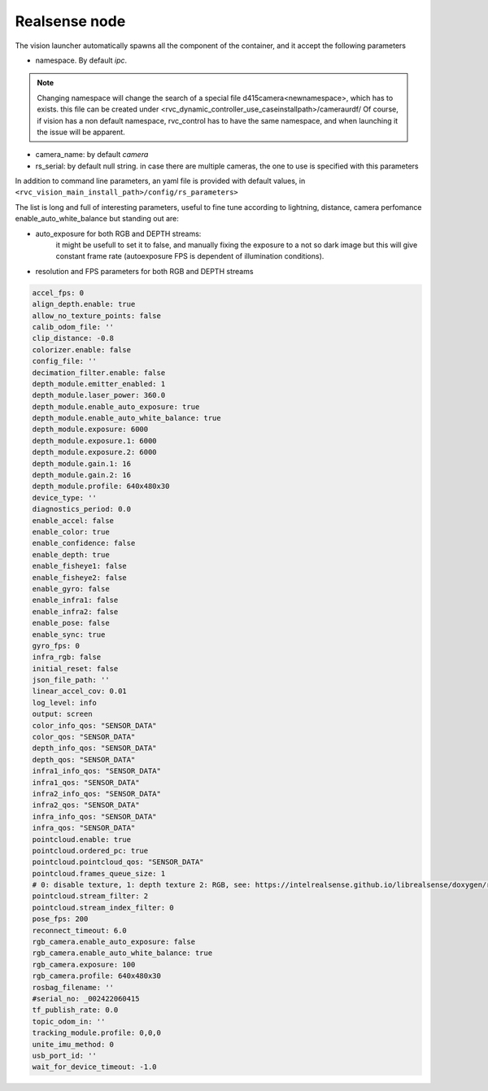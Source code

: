 
.. _realsense_node:

Realsense node
==============

The vision launcher automatically spawns all the component of the container, and it accept the following parameters

- namespace. By default `ipc`.

.. note:: 

    Changing namespace will change the search of a special file d415camera<newnamespace>, which has to exists.
    this file can be created under <rvc_dynamic_controller_use_caseinstallpath>/cameraurdf/
    Of course, if vision has a non default namespace, rvc_control has to have the same namespace, and when launching it
    the issue will be apparent.

- camera_name: by default `camera`
- rs_serial: by default null string. in case there are multiple cameras, the one to use is specified with this parameters


In addition to command line parameters, an yaml file is provided with default values, in ``<rvc_vision_main_install_path>/config/rs_parameters>``

The list is long and full of interesting parameters, useful to fine tune according to lightning, distance, camera perfomance enable_auto_white_balance
but standing out are:

- auto_exposure for both RGB and DEPTH streams:
    it might be usefull to set it to false, and manually fixing the exposure to a not so dark image but this will give
    constant frame rate (autoexposure FPS is dependent of illumination conditions).
- resolution and FPS parameters for both RGB and DEPTH streams



.. code-block:: yaml

    accel_fps: 0
    align_depth.enable: true
    allow_no_texture_points: false
    calib_odom_file: ''
    clip_distance: -0.8
    colorizer.enable: false
    config_file: ''
    decimation_filter.enable: false
    depth_module.emitter_enabled: 1
    depth_module.laser_power: 360.0
    depth_module.enable_auto_exposure: true
    depth_module.enable_auto_white_balance: true
    depth_module.exposure: 6000
    depth_module.exposure.1: 6000
    depth_module.exposure.2: 6000
    depth_module.gain.1: 16
    depth_module.gain.2: 16
    depth_module.profile: 640x480x30
    device_type: ''
    diagnostics_period: 0.0
    enable_accel: false
    enable_color: true
    enable_confidence: false
    enable_depth: true
    enable_fisheye1: false
    enable_fisheye2: false
    enable_gyro: false
    enable_infra1: false
    enable_infra2: false
    enable_pose: false
    enable_sync: true
    gyro_fps: 0
    infra_rgb: false
    initial_reset: false
    json_file_path: ''
    linear_accel_cov: 0.01
    log_level: info
    output: screen
    color_info_qos: "SENSOR_DATA"
    color_qos: "SENSOR_DATA"
    depth_info_qos: "SENSOR_DATA"
    depth_qos: "SENSOR_DATA"
    infra1_info_qos: "SENSOR_DATA"
    infra1_qos: "SENSOR_DATA"
    infra2_info_qos: "SENSOR_DATA"
    infra2_qos: "SENSOR_DATA"
    infra_info_qos: "SENSOR_DATA"
    infra_qos: "SENSOR_DATA"
    pointcloud.enable: true
    pointcloud.ordered_pc: true
    pointcloud.pointcloud_qos: "SENSOR_DATA"
    pointcloud.frames_queue_size: 1
    # 0: disable texture, 1: depth texture 2: RGB, see: https://intelrealsense.github.io/librealsense/doxygen/rs__sensor_8h.html#a01b4027af33139de861408872dd11b93a58a1d3d8a392aafe15b30b6d4575c153
    pointcloud.stream_filter: 2
    pointcloud.stream_index_filter: 0
    pose_fps: 200
    reconnect_timeout: 6.0
    rgb_camera.enable_auto_exposure: false
    rgb_camera.enable_auto_white_balance: true
    rgb_camera.exposure: 100
    rgb_camera.profile: 640x480x30
    rosbag_filename: ''
    #serial_no: _002422060415
    tf_publish_rate: 0.0
    topic_odom_in: ''
    tracking_module.profile: 0,0,0
    unite_imu_method: 0
    usb_port_id: ''
    wait_for_device_timeout: -1.0
